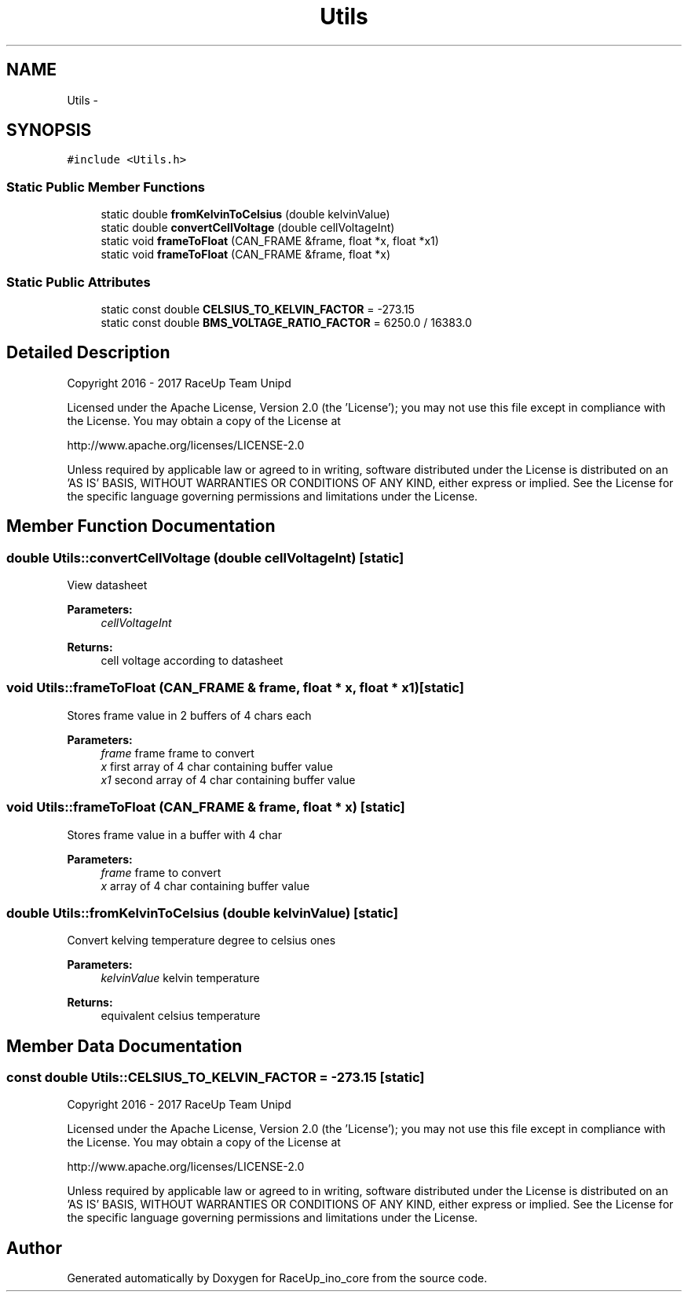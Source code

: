 .TH "Utils" 3 "Wed Jan 11 2017" "Version 0.0" "RaceUp_ino_core" \" -*- nroff -*-
.ad l
.nh
.SH NAME
Utils \- 
.SH SYNOPSIS
.br
.PP
.PP
\fC#include <Utils\&.h>\fP
.SS "Static Public Member Functions"

.in +1c
.ti -1c
.RI "static double \fBfromKelvinToCelsius\fP (double kelvinValue)"
.br
.ti -1c
.RI "static double \fBconvertCellVoltage\fP (double cellVoltageInt)"
.br
.ti -1c
.RI "static void \fBframeToFloat\fP (CAN_FRAME &frame, float *x, float *x1)"
.br
.ti -1c
.RI "static void \fBframeToFloat\fP (CAN_FRAME &frame, float *x)"
.br
.in -1c
.SS "Static Public Attributes"

.in +1c
.ti -1c
.RI "static const double \fBCELSIUS_TO_KELVIN_FACTOR\fP = \-273\&.15"
.br
.ti -1c
.RI "static const double \fBBMS_VOLTAGE_RATIO_FACTOR\fP = 6250\&.0 / 16383\&.0"
.br
.in -1c
.SH "Detailed Description"
.PP 
Copyright 2016 - 2017 RaceUp Team Unipd
.PP
Licensed under the Apache License, Version 2\&.0 (the 'License'); you may not use this file except in compliance with the License\&. You may obtain a copy of the License at
.PP
http://www.apache.org/licenses/LICENSE-2.0
.PP
Unless required by applicable law or agreed to in writing, software distributed under the License is distributed on an 'AS IS' BASIS, WITHOUT WARRANTIES OR CONDITIONS OF ANY KIND, either express or implied\&. See the License for the specific language governing permissions and limitations under the License\&. 
.SH "Member Function Documentation"
.PP 
.SS "double Utils::convertCellVoltage (double cellVoltageInt)\fC [static]\fP"
View datasheet 
.PP
\fBParameters:\fP
.RS 4
\fIcellVoltageInt\fP 
.RE
.PP
\fBReturns:\fP
.RS 4
cell voltage according to datasheet 
.RE
.PP

.SS "void Utils::frameToFloat (CAN_FRAME & frame, float * x, float * x1)\fC [static]\fP"
Stores frame value in 2 buffers of 4 chars each 
.PP
\fBParameters:\fP
.RS 4
\fIframe\fP frame frame to convert 
.br
\fIx\fP first array of 4 char containing buffer value 
.br
\fIx1\fP second array of 4 char containing buffer value 
.RE
.PP

.SS "void Utils::frameToFloat (CAN_FRAME & frame, float * x)\fC [static]\fP"
Stores frame value in a buffer with 4 char 
.PP
\fBParameters:\fP
.RS 4
\fIframe\fP frame to convert 
.br
\fIx\fP array of 4 char containing buffer value 
.RE
.PP

.SS "double Utils::fromKelvinToCelsius (double kelvinValue)\fC [static]\fP"
Convert kelving temperature degree to celsius ones 
.PP
\fBParameters:\fP
.RS 4
\fIkelvinValue\fP kelvin temperature 
.RE
.PP
\fBReturns:\fP
.RS 4
equivalent celsius temperature 
.RE
.PP

.SH "Member Data Documentation"
.PP 
.SS "const double Utils::CELSIUS_TO_KELVIN_FACTOR = \-273\&.15\fC [static]\fP"
Copyright 2016 - 2017 RaceUp Team Unipd
.PP
Licensed under the Apache License, Version 2\&.0 (the 'License'); you may not use this file except in compliance with the License\&. You may obtain a copy of the License at
.PP
http://www.apache.org/licenses/LICENSE-2.0
.PP
Unless required by applicable law or agreed to in writing, software distributed under the License is distributed on an 'AS IS' BASIS, WITHOUT WARRANTIES OR CONDITIONS OF ANY KIND, either express or implied\&. See the License for the specific language governing permissions and limitations under the License\&. 

.SH "Author"
.PP 
Generated automatically by Doxygen for RaceUp_ino_core from the source code\&.
